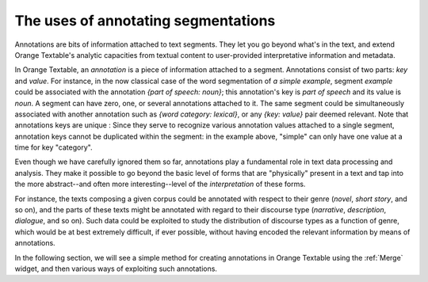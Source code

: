 .. meta::
   :description: Orange Textable documentation, Uses of annotating segmentations
   :keywords: Orange, Textable, documentation, annotations, uses

The uses of annotating segmentations
==========================
Annotations are bits of information attached to text segments. 
They let you go beyond what's in the text, and extend Orange Textable's analytic capacities
from textual content to user-provided interpretative information and metadata.

In Orange Textable, an *annotation* is a piece of information attached to a
segment. Annotations consist of two parts: *key* and *value*. For instance, in
the now classical case of the word segmentation of *a simple example*, segment
*example* could be associated with the annotation *{part of speech: noun}*;
this annotation's key is *part of speech* and its value is *noun*. 
A segment can have zero, one, or several annotations attached to it.
The same segment could be simultaneously associated with another annotation such as
*{word category: lexical}*, or any *{key: value}* pair deemed relevant.
Note that annotations keys are unique : Since they serve to recognize various annotation values attached to a single
segment, annotation keys cannot be duplicated within the segment: in the
example above, "simple" can only have one value at a time for key "category".

Even though we have carefully ignored them so far, annotations play a
fundamental role in text data processing and analysis. They make it possible
to go beyond the basic level of forms that are "physically" present in a text
and tap into the more abstract--and often more interesting--level of the
*interpretation* of these forms.

For instance, the texts composing a given corpus could be annotated with
respect to their genre (*novel*, *short story*, and so on), and the parts of
these texts might be annotated with regard to their discourse type
(*narrative*, *description*, *dialogue*, and so on). Such data could be
exploited to study the distribution of discourse types as a function of genre,
which would be at best extremely difficult, if ever possible, without having
encoded the relevant information by means of annotations.

In the following section, we will see a simple method for creating annotations in Orange Textable using the :ref:`Merge` widget, 
and then various ways of exploiting such annotations.

